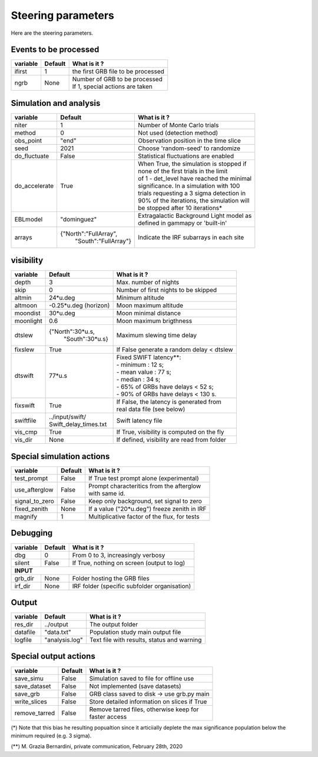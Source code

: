 

Steering parameters
===================

Here are the steering parameters.



Events to be processed
----------------------

.. tabularcolumns:: |l|c|p{5cm}|

+-----------------------+------------------------+---------------------------------------------+
| variable              | Default                | What is it ?                                |
+=======================+========================+=============================================+
| ifirst                | 1                      | the first GRB file to be processed          |
+-----------------------+------------------------+---------------------------------------------+
| ngrb                  | None                   | | Number of GRB to be processed             |
|                       |                        | | If 1, special actions are taken           |
+-----------------------+------------------------+---------------------------------------------+

Simulation and analysis
-----------------------

.. tabularcolumns:: |l|c|p{5cm}|

+-----------------------+------------------------+---------------------------------------------+
| variable              | Default                | What is it ?                                |
+=======================+========================+=============================================+
| niter                 | 1                      | Number of Monte Carlo trials                |
+-----------------------+------------------------+---------------------------------------------+
| method                | 0                      | Not used (detection method)                 |
+-----------------------+------------------------+---------------------------------------------+
| obs_point             | "end"                  | Observation position in the time slice      |
+-----------------------+------------------------+---------------------------------------------+
| seed                  | 2021                   | Choose 'random-seed' to randomize           |
+-----------------------+------------------------+---------------------------------------------+
| do_fluctuate          | False                  | Statistical fluctuations are enabled        |
+-----------------------+------------------------+---------------------------------------------+
| do_accelerate         | True                   | | When True, the simulation is stopped if   |
|                       |                        | | none of the first trials in the limit     |
|                       |                        | | of 1 - det_level have reached the minimal |
|                       |                        | | significance. In a simulation with 100    |
|                       |                        | | trials requesting a 3 sigma detection in  |
|                       |                        | | 90% of the iterations, the simulation will|
|                       |                        | | be stopped after 10 iterations*           |
+-----------------------+------------------------+---------------------------------------------+
| EBLmodel              | "dominguez"            | | Extragalactic Background Light model as   |
|                       |                        | | defined in gammapy or 'built-in'          |
+-----------------------+------------------------+---------------------------------------------+
| arrays                | {"North":"FullArray",  | Indicate the IRF subarrays in each site     |
|                       |  "South":"FullArray"}  |                                             |
+-----------------------+------------------------+---------------------------------------------+

visibility
----------

.. tabularcolumns:: |l|c|p{5cm}|

+-----------------------+------------------------+---------------------------------------------+
| variable              | Default                | What is it ?                                |
+=======================+========================+=============================================+
| depth                 | 3                      | Max. number of nights                       |
+-----------------------+------------------------+---------------------------------------------+
| skip                  | 0                      | Number of first nights to be skipped        |
+-----------------------+------------------------+---------------------------------------------+
| altmin                | 24*u.deg               | Minimum altitude                            |
+-----------------------+------------------------+---------------------------------------------+
| altmoon               | -0.25*u.deg (horizon)  | Moon maximum altitude                       |
+-----------------------+------------------------+---------------------------------------------+
| moondist              | 30*u.deg               | Moon minimal distance                       |
+-----------------------+------------------------+---------------------------------------------+
| moonlight             | 0.6                    | Moon maximum brigthness                     |
+-----------------------+------------------------+---------------------------------------------+
| dtslew                | {"North":30*u.s,       | Maximum slewing time delay                  |
|                       |  "South":30*u.s}       |                                             |
+-----------------------+------------------------+---------------------------------------------+
| fixslew               | True                   | If False generate a random delay < dtslew   |
+-----------------------+------------------------+---------------------------------------------+
| dtswift               | 77*u.s                 | | Fixed SWIFT latency**:                    |
|                       |                        | | - minimum : 12 s;                         |
|                       |                        | | - mean value : 77 s;                      |
|                       |                        | | - median : 34 s;                          |
|                       |                        | | - 65% of GRBs have delays < 52 s;         |
|                       |                        | | - 90% of GRBs have delays < 130 s.        |
+-----------------------+------------------------+---------------------------------------------+
| fixswift              | True                   | | If False, the latency is generated from   |
|                       |                        | | real data file (see below)                |
+-----------------------+------------------------+---------------------------------------------+
| swiftfile             | | ../input/swift/      | Swift latency file                          |
|                       | | Swift_delay_times.txt|                                             |
+-----------------------+------------------------+---------------------------------------------+
| vis_cmp               | True                   | If True, visibility is computed on the fly  |
+-----------------------+------------------------+---------------------------------------------+
| vis_dir               | None                   | If defined, visibility are read from folder |
+-----------------------+------------------------+---------------------------------------------+

Special simulation actions
--------------------------

.. tabularcolumns:: |l|c|p{5cm}|

+-----------------------+------------------------+---------------------------------------------+
| variable              | Default                | What is it ?                                |
+=======================+========================+=============================================+
| test_prompt           | False                  | If True test prompt alone (experimental)    |
+-----------------------+------------------------+---------------------------------------------+
| use_afterglow         | False                  | | Prompt characteritics from the afterglow  |
|                       |                        | | with same id.                             |
+-----------------------+------------------------+---------------------------------------------+
| signal_to_zero        | False                  | Keep only background, set signal to zero    |
+-----------------------+------------------------+---------------------------------------------+
| fixed_zenith          | None                   | If a value ("20*u.deg") freeze zenith in IRF|
+-----------------------+------------------------+---------------------------------------------+
| magnify               | 1                      | Multiplicative factor of the flux, for tests|
+-----------------------+------------------------+---------------------------------------------+

Debugging
---------

.. tabularcolumns:: |l|c|p{5cm}|

+-----------------------+------------------------+---------------------------------------------+
| variable              | Default                | What is it ?                                |
+=======================+========================+=============================================+
| dbg                   | 0                      | From 0 to 3, increasingly verbosy           |
+-----------------------+------------------------+---------------------------------------------+
| silent                | False                  | If True, nothing on screen (output to log)  |
+-----------------------+------------------------+---------------------------------------------+
| **INPUT**                                                                                    |
+-----------------------+------------------------+---------------------------------------------+
| grb_dir               | None                   | Folder hosting the GRB files                |
+-----------------------+------------------------+---------------------------------------------+
| irf_dir               | None                   | IRF folder (specific subfolder organisation)|
+-----------------------+------------------------+---------------------------------------------+

Output
------

.. tabularcolumns:: |l|c|p{5cm}|

+-----------------------+------------------------+---------------------------------------------+
| variable              | Default                | What is it ?                                |
+=======================+========================+=============================================+
| res_dir               | ../output              | The output folder                           |
+-----------------------+------------------------+---------------------------------------------+
| datafile              | "data.txt"             | Population study main output file           |
+-----------------------+------------------------+---------------------------------------------+
| logfile               | "analysis.log"         | Text file with results, status and warning  |
+-----------------------+------------------------+---------------------------------------------+

Special output actions
----------------------

.. tabularcolumns:: |l|c|p{5cm}|

+-----------------------+------------------------+---------------------------------------------+
| variable              | Default                | What is it ?                                |
+=======================+========================+=============================================+
| save_simu             | False                  | Simulation saved to file for offline use    |
+-----------------------+------------------------+---------------------------------------------+
| save_dataset          | False                  | Not implemented (save datasets)             |
+-----------------------+------------------------+---------------------------------------------+
| save_grb              | False                  | GRB class saved to disk -> use grb.py main  |
+-----------------------+------------------------+---------------------------------------------+
| write_slices          | False                  | Store detailed information on slices if True|
+-----------------------+------------------------+---------------------------------------------+
| remove_tarred         | False                  | | Remove tarred files, otherwise keep for   |
|                       |                        | | faster access                             |
+-----------------------+------------------------+---------------------------------------------+

(*) Note that this bias he resulting popualtion since it articiially deplete the max significance population below the minimum required (e.g. 3 sigma).

(**) M. Grazia Bernardini, private communication, February 28th, 2020